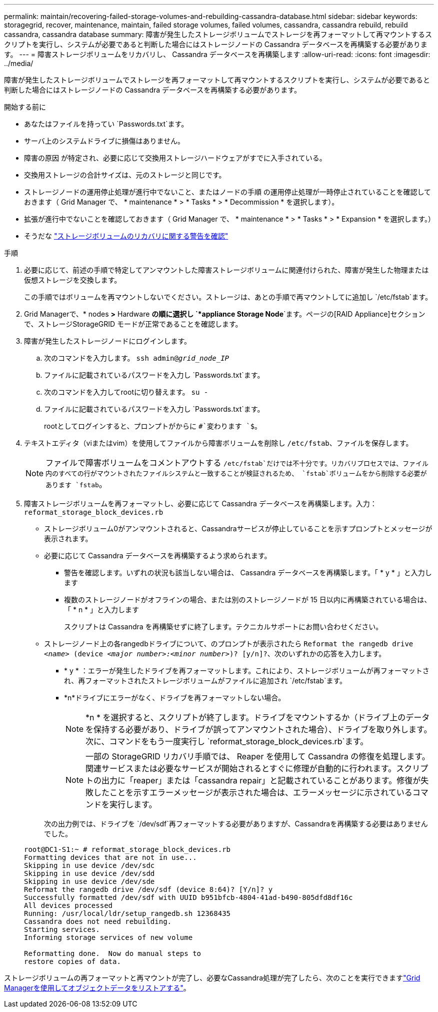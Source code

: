---
permalink: maintain/recovering-failed-storage-volumes-and-rebuilding-cassandra-database.html 
sidebar: sidebar 
keywords: storagegrid, recover, maintenance, maintain, failed storage volumes, failed volumes, cassandra, cassandra rebuild, rebuild cassandra, cassandra database 
summary: 障害が発生したストレージボリュームでストレージを再フォーマットして再マウントするスクリプトを実行し、システムが必要であると判断した場合にはストレージノードの Cassandra データベースを再構築する必要があります。 
---
= 障害ストレージボリュームをリカバリし、 Cassandra データベースを再構築します
:allow-uri-read: 
:icons: font
:imagesdir: ../media/


[role="lead"]
障害が発生したストレージボリュームでストレージを再フォーマットして再マウントするスクリプトを実行し、システムが必要であると判断した場合にはストレージノードの Cassandra データベースを再構築する必要があります。

.開始する前に
* あなたはファイルを持ってい `Passwords.txt`ます。
* サーバ上のシステムドライブに損傷はありません。
* 障害の原因 が特定され、必要に応じて交換用ストレージハードウェアがすでに入手されている。
* 交換用ストレージの合計サイズは、元のストレージと同じです。
* ストレージノードの運用停止処理が進行中でないこと、またはノードの手順 の運用停止処理が一時停止されていることを確認しておきます（ Grid Manager で、 * maintenance * > * Tasks * > * Decommission * を選択します）。
* 拡張が進行中でないことを確認しておきます（ Grid Manager で、 * maintenance * > * Tasks * > * Expansion * を選択します。）
* そうだな link:reviewing-warnings-about-storage-volume-recovery.html["ストレージボリュームのリカバリに関する警告を確認"]


.手順
. 必要に応じて、前述の手順で特定してアンマウントした障害ストレージボリュームに関連付けられた、障害が発生した物理または仮想ストレージを交換します。
+
この手順ではボリュームを再マウントしないでください。ストレージは、あとの手順で再マウントしてに追加し `/etc/fstab`ます。

. Grid Managerで、* nodes *>* Hardware *の順に選択し `*appliance Storage Node*`ます。ページの[RAID Appliance]セクションで、ストレージStorageGRID モードが正常であることを確認します。
. 障害が発生したストレージノードにログインします。
+
.. 次のコマンドを入力します。 `ssh admin@_grid_node_IP_`
.. ファイルに記載されているパスワードを入力し `Passwords.txt`ます。
.. 次のコマンドを入力してrootに切り替えます。 `su -`
.. ファイルに記載されているパスワードを入力し `Passwords.txt`ます。
+
rootとしてログインすると、プロンプトがからに `#`変わります `$`。



. テキストエディタ（viまたはvim）を使用してファイルから障害ボリュームを削除し `/etc/fstab`、ファイルを保存します。
+

NOTE: ファイルで障害ボリュームをコメントアウトする `/etc/fstab`だけでは不十分です。リカバリプロセスでは、ファイル内のすべての行がマウントされたファイルシステムと一致することが検証されるため、 `fstab`ボリュームをから削除する必要があります `fstab`。

. 障害ストレージボリュームを再フォーマットし、必要に応じて Cassandra データベースを再構築します。入力： `reformat_storage_block_devices.rb`
+
** ストレージボリューム0がアンマウントされると、Cassandraサービスが停止していることを示すプロンプトとメッセージが表示されます。
** 必要に応じて Cassandra データベースを再構築するよう求められます。
+
*** 警告を確認します。いずれの状況も該当しない場合は、 Cassandra データベースを再構築します。「 * y * 」と入力します
*** 複数のストレージノードがオフラインの場合、または別のストレージノードが 15 日以内に再構築されている場合は、「 * n * 」と入力します
+
スクリプトは Cassandra を再構築せずに終了します。テクニカルサポートにお問い合わせください。



** ストレージノード上の各rangedbドライブについて、のプロンプトが表示されたら `Reformat the rangedb drive _<name>_ (device _<major number>:<minor number>_)? [y/n]?`、次のいずれかの応答を入力します。
+
*** * y * ：エラーが発生したドライブを再フォーマットします。これにより、ストレージボリュームが再フォーマットされ、再フォーマットされたストレージボリュームがファイルに追加され `/etc/fstab`ます。
*** *n*ドライブにエラーがなく、ドライブを再フォーマットしない場合。
+

NOTE: *n * を選択すると、スクリプトが終了します。ドライブをマウントするか（ドライブ上のデータを保持する必要があり、ドライブが誤ってアンマウントされた場合）、ドライブを取り外します。次に、コマンドをもう一度実行し `reformat_storage_block_devices.rb`ます。

+

NOTE: 一部の StorageGRID リカバリ手順では、 Reaper を使用して Cassandra の修復を処理します。関連サービスまたは必要なサービスが開始されるとすぐに修理が自動的に行われます。スクリプトの出力に「reaper」または「cassandra repair」と記載されていることがあります。修復が失敗したことを示すエラーメッセージが表示された場合は、エラーメッセージに示されているコマンドを実行します。

+
次の出力例では、ドライブを `/dev/sdf`再フォーマットする必要がありますが、Cassandraを再構築する必要はありませんでした。

+
[listing]
----
root@DC1-S1:~ # reformat_storage_block_devices.rb
Formatting devices that are not in use...
Skipping in use device /dev/sdc
Skipping in use device /dev/sdd
Skipping in use device /dev/sde
Reformat the rangedb drive /dev/sdf (device 8:64)? [Y/n]? y
Successfully formatted /dev/sdf with UUID b951bfcb-4804-41ad-b490-805dfd8df16c
All devices processed
Running: /usr/local/ldr/setup_rangedb.sh 12368435
Cassandra does not need rebuilding.
Starting services.
Informing storage services of new volume

Reformatting done.  Now do manual steps to
restore copies of data.
----






ストレージボリュームの再フォーマットと再マウントが完了し、必要なCassandra処理が完了したら、次のことを実行できますlink:../maintain/restoring-volume.html["Grid Managerを使用してオブジェクトデータをリストアする"]。
